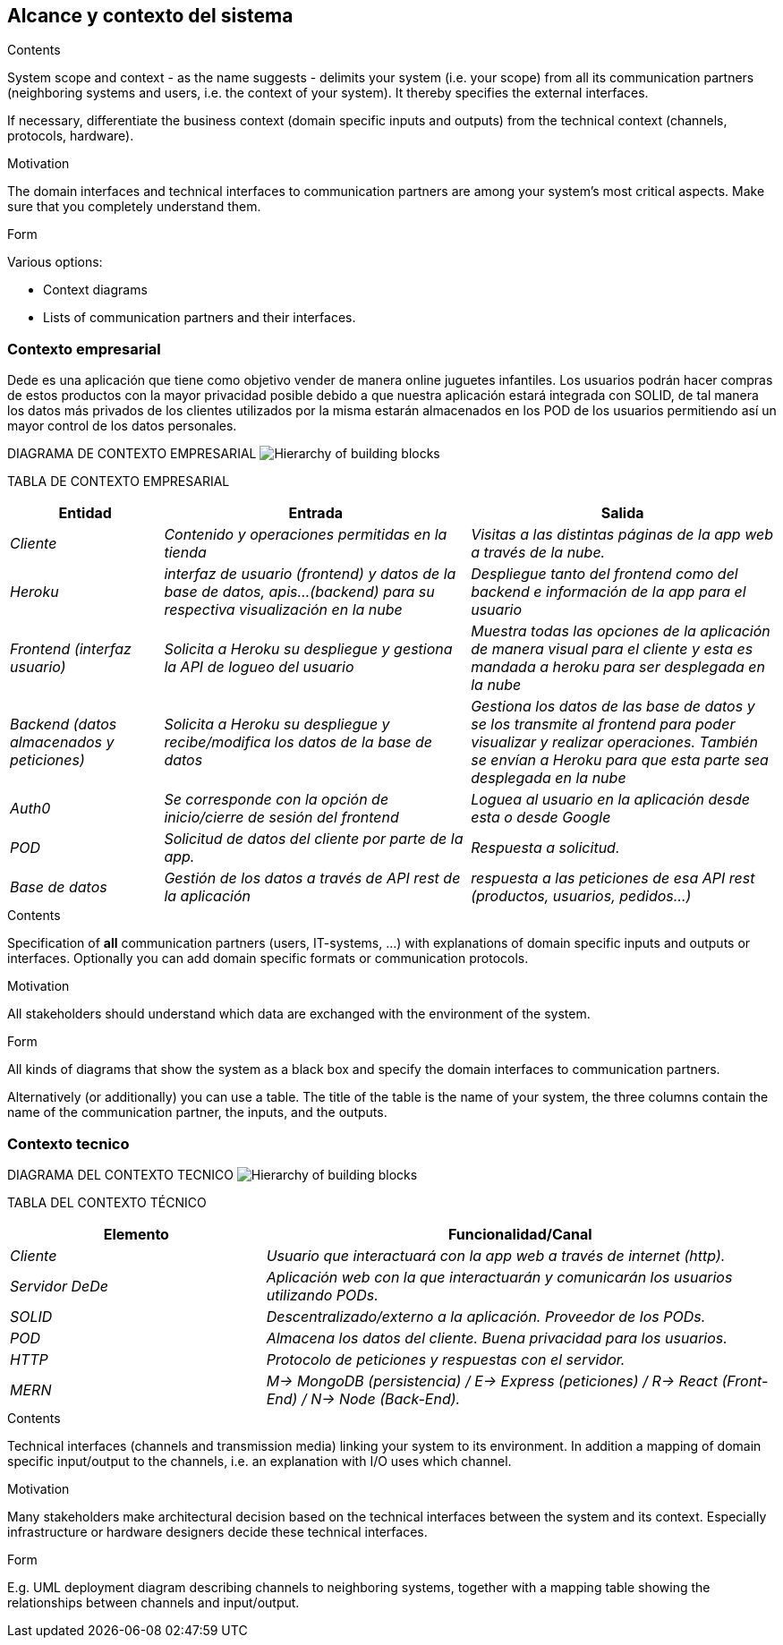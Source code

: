 [[section-system-scope-and-context]]
== Alcance y contexto del sistema


[role="arc42help"]
****
.Contents
System scope and context - as the name suggests - delimits your system (i.e. your scope) from all its communication partners
(neighboring systems and users, i.e. the context of your system). It thereby specifies the external interfaces.

If necessary, differentiate the business context (domain specific inputs and outputs) from the technical context (channels, protocols, hardware).

.Motivation
The domain interfaces and technical interfaces to communication partners are among your system's most critical aspects. Make sure that you completely understand them.

.Form
Various options:

* Context diagrams
* Lists of communication partners and their interfaces.
****

=== Contexto empresarial

Dede es una aplicación que tiene como objetivo vender de manera online juguetes infantiles. Los usuarios podrán hacer compras de
estos productos con la mayor privacidad posible debido a que nuestra aplicación estará integrada con SOLID, de tal manera los datos más privados de los clientes utilizados por la misma estarán almacenados en los POD de los usuarios permitiendo así un mayor control de 
los datos personales.

DIAGRAMA DE CONTEXTO EMPRESARIAL
image:03_system_scope_and_context_BusinessDiagram.png["Hierarchy of building blocks"]

TABLA DE CONTEXTO EMPRESARIAL
[options="header",cols="1,2,2"]
|===
|Entidad|Entrada|Salida
| _Cliente_ | _Contenido y operaciones permitidas en la tienda_ | _Visitas a las distintas páginas de la app web a través de la nube._
|_Heroku_|_interfaz de usuario (frontend) y datos de la base de datos, apis...(backend) para su respectiva visualización en la nube_|
_Despliegue tanto del frontend como del backend e información de la app para el usuario_
| _Frontend (interfaz usuario)_ | _Solicita a Heroku su despliegue y gestiona la API de logueo del usuario_ | _Muestra todas las opciones de la aplicación de manera visual para el cliente y esta es mandada a heroku para ser desplegada en la nube_
| _Backend (datos almacenados y peticiones)_ | _Solicita a Heroku su despliegue y recibe/modifica los datos de la base de datos_ | _Gestiona los datos de las base de datos y se los transmite al frontend para poder visualizar y realizar operaciones. También se envían a Heroku para que esta parte sea desplegada en la nube_  
|_Auth0_|_Se corresponde con la opción de inicio/cierre de sesión del frontend_|_Loguea al usuario en la aplicación desde esta o desde Google_
| _POD_ | _Solicitud de datos del cliente por parte de la app._ | _Respuesta a solicitud._
| _Base de datos_ | _Gestión de los datos a través de API rest de la aplicación_ | _respuesta a las peticiones de esa API rest (productos, usuarios, pedidos...)_
|===


[role="arc42help"]
****
.Contents
Specification of *all* communication partners (users, IT-systems, ...) with explanations of domain specific inputs and outputs or interfaces.
Optionally you can add domain specific formats or communication protocols.

.Motivation
All stakeholders should understand which data are exchanged with the environment of the system.

.Form
All kinds of diagrams that show the system as a black box and specify the domain interfaces to communication partners.

Alternatively (or additionally) you can use a table.
The title of the table is the name of your system, the three columns contain the name of the communication partner, the inputs, and the outputs.
****


=== Contexto tecnico

DIAGRAMA DEL CONTEXTO TECNICO
image:03_system_scope_and_context_TechnicalDiagram.png["Hierarchy of building blocks"]

TABLA DEL CONTEXTO TÉCNICO

[options="header",cols="1,2"]
|===
|Elemento|Funcionalidad/Canal
| _Cliente_ | _Usuario que interactuará con la app web a través de internet (http)._ 
| _Servidor DeDe_ | _Aplicación web con la que interactuarán y comunicarán los usuarios utilizando PODs._ 
| _SOLID_ | _Descentralizado/externo a la aplicación. Proveedor de los PODs._ 
| _POD_ | _Almacena los datos del cliente. Buena privacidad para los usuarios._ 
| _HTTP_ | _Protocolo de peticiones y respuestas con el servidor._ 
| _MERN_ | _M-> MongoDB (persistencia) / E-> Express (peticiones) / R-> React (Front-End) / N-> Node (Back-End)._ 
|===


[role="arc42help"]
****
.Contents
Technical interfaces (channels and transmission media) linking your system to its environment. In addition a mapping of domain specific input/output to the channels, i.e. an explanation with I/O uses which channel.

.Motivation
Many stakeholders make architectural decision based on the technical interfaces between the system and its context. Especially infrastructure or hardware designers decide these technical interfaces.

.Form
E.g. UML deployment diagram describing channels to neighboring systems,
together with a mapping table showing the relationships between channels and input/output.

****
